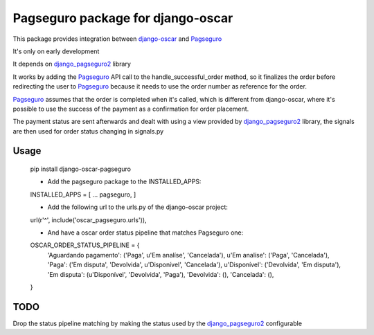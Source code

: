 ==================================
Pagseguro package for django-oscar
==================================

This package provides integration between django-oscar_ and Pagseguro_

.. _django-oscar: https://github.com/tangentlabs/django-oscar
.. _Pagseguro: http://pagseguro.com.br/

It's only on early development

It depends on django_pagseguro2_ library

.. _django_pagseguro2: https://github.com/allisson/django-pagseguro2/

It works by adding the Pagseguro_ API call to the handle_successful_order
method, so it finalizes the order before redirecting the user to Pagseguro_
because it needs to use the order number as reference for the order.

Pagseguro_ assumes that the order is completed when it's called, which is
different from django-oscar, where it's possible to use the success of the
payment as a confirmation for order placement.

The payment status are sent afterwards and dealt with using a view provided by
django_pagseguro2_ library, the signals are then used for order status changing
in signals.py

Usage
-----

    pip install django-oscar-pagseguro

    - Add the pagseguro package to the INSTALLED_APPS:
    INSTALLED_APPS = [
    ...
    pagseguro,
    ]

    - Add the following url to the urls.py of the django-oscar project:
    url(r'^', include('oscar_pagseguro.urls')),

    - And have a oscar order status pipeline that matches Pagseguro one:

    OSCAR_ORDER_STATUS_PIPELINE = {
        'Aguardando pagamento': ('Paga', u'Em analíse', 'Cancelada'),
        u'Em analíse': ('Paga', 'Cancelada'),
        'Paga': ('Em disputa', 'Devolvida', u'Disponível', 'Cancelada'),
        u'Disponível': ('Devolvida', 'Em disputa'),
        'Em disputa': (u'Disponível', 'Devolvida', 'Paga'),
        'Devolvida': (),
        'Cancelada': (),
    }

TODO
----

Drop the status pipeline matching by making the status used by the
django_pagseguro2_ configurable
